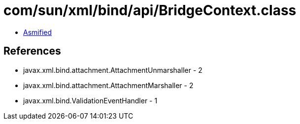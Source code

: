 = com/sun/xml/bind/api/BridgeContext.class

 - link:BridgeContext-asmified.java[Asmified]

== References

 - javax.xml.bind.attachment.AttachmentUnmarshaller - 2
 - javax.xml.bind.attachment.AttachmentMarshaller - 2
 - javax.xml.bind.ValidationEventHandler - 1
